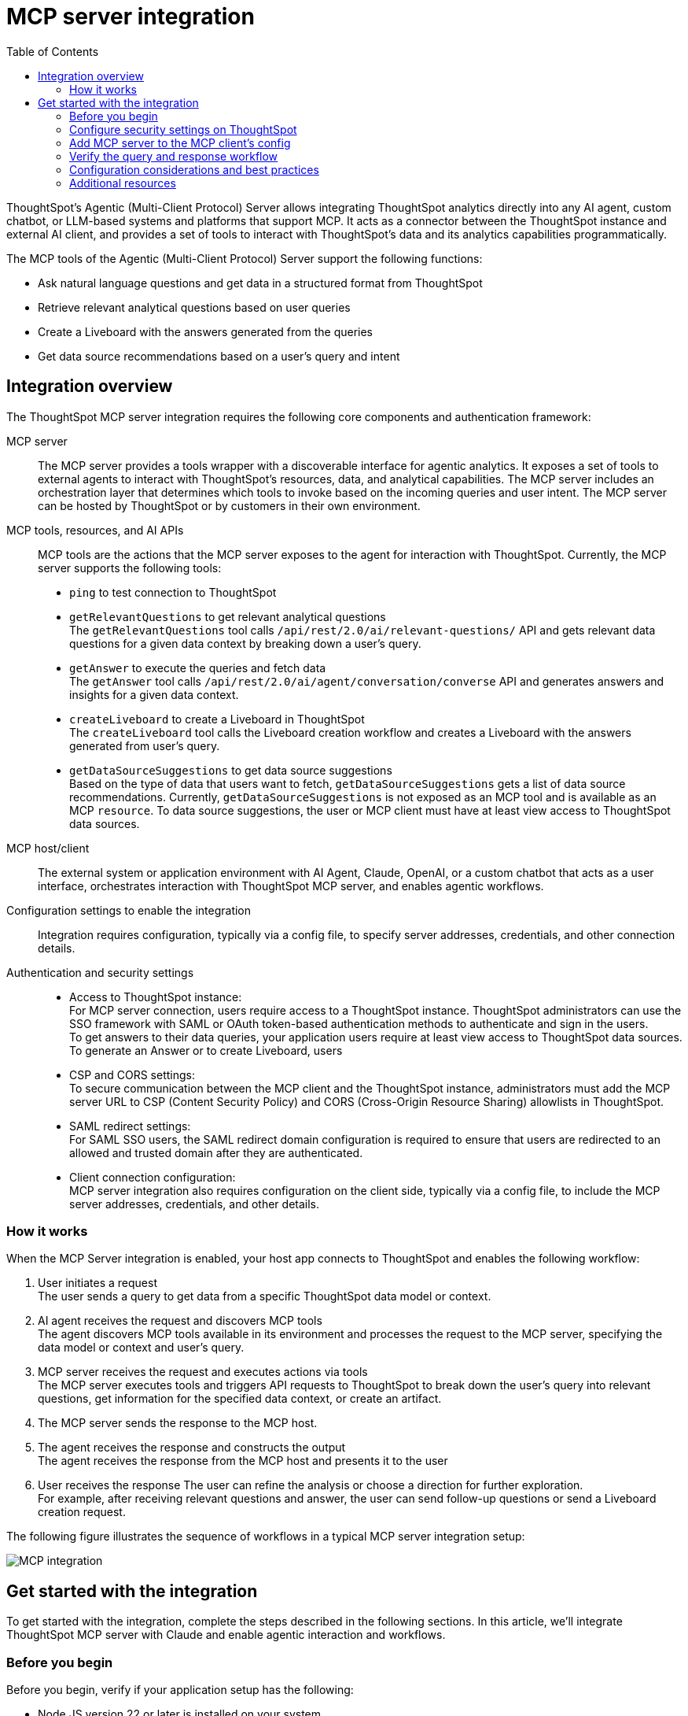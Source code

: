 = MCP server integration
:toc: true
:toclevels: 3

:page-title: MCP integration
:page-pageid: mcp-integration
:page-description: Learn how to use the ThoughtSpot Model Context Protocol (MCP) server to interact with ThoughtSpot data via MCP tools and AI APIs and get relevant questions and answers for a given query and create Liveboards at runtime.

ThoughtSpot’s Agentic (Multi-Client Protocol) Server allows integrating ThoughtSpot analytics directly into any AI agent, custom chatbot, or LLM-based systems and platforms that support MCP. It acts as a connector between the ThoughtSpot instance and external AI client, and provides a set of tools to interact with ThoughtSpot’s data and its analytics capabilities programmatically.

The MCP tools of the Agentic (Multi-Client Protocol) Server support the following functions:

* Ask natural language questions and get data in a structured format from ThoughtSpot
* Retrieve relevant analytical questions based on user queries
* Create a Liveboard with the answers generated from the queries
* Get data source recommendations based on a user's query and intent

== Integration overview

The ThoughtSpot MCP server integration requires the following core components and authentication framework:

MCP server::
The MCP server provides a tools wrapper with a discoverable interface for agentic analytics. It exposes a set of tools to external agents to interact with ThoughtSpot's resources, data, and analytical capabilities. The MCP server includes an orchestration layer that determines which tools to invoke based on the incoming queries and user intent. The MCP server can be hosted by ThoughtSpot or by customers in their own environment.

MCP tools, resources, and AI APIs::
MCP tools are the actions that the MCP server exposes to the agent for interaction with ThoughtSpot. Currently, the MCP server supports the following tools:

* `ping` to test connection to ThoughtSpot
* `getRelevantQuestions` to get relevant analytical questions +
The `getRelevantQuestions` tool calls `/api/rest/2.0/ai/relevant-questions/` API and gets relevant data questions for a given data context by breaking down a user's query.
* `getAnswer` to execute the queries and fetch data +
The `getAnswer` tool calls `/api/rest/2.0/ai/agent/conversation/converse` API and generates answers and insights for a given data context.
* `createLiveboard` to create a Liveboard in ThoughtSpot +
The `createLiveboard` tool calls the Liveboard creation workflow and creates a Liveboard with the answers generated from user's query.
* `getDataSourceSuggestions` to get data source suggestions +
Based on the type of data that users want to fetch, `getDataSourceSuggestions` gets a list of data source recommendations. Currently, `getDataSourceSuggestions` is not exposed as an MCP tool and is available as an MCP `resource`. To data source suggestions, the user or MCP client must have at least view access to ThoughtSpot data sources.

MCP host/client::
The external system or application environment with AI Agent, Claude, OpenAI, or a custom chatbot that acts as a user interface, orchestrates interaction with ThoughtSpot MCP server, and enables agentic workflows.

Configuration settings to enable the integration::
Integration requires configuration, typically via a config file, to specify server addresses, credentials, and other connection details.

Authentication and security settings::
* Access to ThoughtSpot instance: +
For MCP server connection, users require access to a ThoughtSpot instance. ThoughtSpot administrators can use the SSO framework with SAML or OAuth token-based authentication methods to authenticate and sign in the users. +
To get answers to their data queries, your application users require at least view access to ThoughtSpot data sources. To generate an Answer or to create Liveboard, users
* CSP and CORS settings: +
To secure communication between the MCP client and the ThoughtSpot instance, administrators must add the MCP server URL to CSP (Content Security Policy) and CORS (Cross-Origin Resource Sharing) allowlists in ThoughtSpot.
* SAML redirect settings: +
For SAML SSO users, the SAML redirect domain configuration is required to ensure that users are redirected to an allowed and trusted domain after they are authenticated.
* Client connection configuration: +
MCP server integration also requires configuration on the client side, typically via a config file, to include the MCP server addresses, credentials, and other details.

=== How it works

When the MCP Server integration is enabled, your host app connects to ThoughtSpot and enables the following workflow:

. User initiates a request +
The user sends a query to get data from a specific ThoughtSpot data model or context.
. AI agent receives the request and discovers MCP tools +
The agent discovers MCP tools available in its environment and processes the request to the MCP server, specifying the data model or context and user's query.
. MCP server receives the request and executes actions via tools +
The MCP server executes tools and triggers API requests to ThoughtSpot to break down the user's query into relevant questions, get information for the specified data context, or create an artifact.
. The MCP server sends the response to the MCP host.
. The agent receives the response and constructs the output +
The agent receives the response from the MCP host and presents it to the user
. User receives the response
The user can refine the analysis or choose a direction for further exploration. +
For example, after receiving relevant questions and answer, the user can send follow-up questions or send a Liveboard creation request.

The following figure illustrates the sequence of workflows in a typical MCP server integration setup:

[.bordered]
[.widthAuto]]
image::./images/mcp-integration.png[MCP integration]

== Get started with the integration
To get started with the integration, complete the steps described in the following sections. In this article, we'll integrate ThoughtSpot MCP server with Claude and enable agentic interaction and workflows.

=== Before you begin

Before you begin, verify if your application setup has the following:

* Node.JS version 22 or later is installed on your system.
* A ThoughtSpot instance with 10.11.0.cl or later release version. You'll need administrator credentials to configure security settings or setup token-based authentication for your application users.
* Your application users require at least view access to the data source objects to query data and get answers.
* Row-level and column-level security rules are configured for data security and access control.

=== Configure security settings on ThoughtSpot

To allow the secure communication between the MCP server and your ThoughtSpot instance, configure the following settings:

. On your ThoughtSpot instance, navigate to *Develop* > *Customizations* > *Security Settings*.
. Add the MCP server domain to CSP and CORS allowlists.
. If your setup uses SAML SSO logins, add the MCP server domain to the SAML redirect domain allowlist.

=== Add MCP server to the MCP client's config

If your MCP client supports remote MCP servers, add the MCP server URL to the client's config file.

MCP clients such as Claude Desktop, Windsurf, Cursor do not support remote MCP servers. In such a case, add the URL with arguments shown in this example:

[source,JSON]
----
{
  "mcpServers": {
    "ThoughtSpot": {
      "command": "npx",
      "args": [
         "mcp-remote",
         "https://agent.thoughtspot.app/mcp"
      ]
    }
  }
}

----

After updating the config file:

. Connect to ThoughtSpot instance and complete authentication.
. Restart your MCP client to load the new configuration.
+
If the connection is successful, you'll see an option to add data context from ThoughtSpot. +
For example, the Claude Desktop shows the *Add to ThoughtSpot* as shown in the following figure:
+
[.bordered]
[.widthAuto]
image::./images/claudeDesktop.png[Claude Desktop]

. Verify if the MCP tools are available. +
For example, on Claude Desktop, click the Search and tools icon to view the MCP tools.

+
[.bordered]
[.widthAuto]
image::./images/datasource-selection.png[Claude Desktop]

You can adjust tool access, resources, instructions to data models, object permissions and user privileges as needed. To get insights, the user requires view access to data source objects and data download privilege.

=== Verify the query and response workflow

* Select a datasource to set the context of your query. +
For example, on Claude Desktop, click the `+` icon and select a data source.

+
[.bordered]
[.widthAuto]
image::./images/datasource-selection.png[Claude Desktop]

* Ask analytics question to trigger the query and response workflow.
* Verify if the AI agent on your MCP client gets relevant data questions from ThoughtSpot and generates an Answer.
+
[.bordered]
[.widthAuto]
image::./images/dquery-response-claude.png[Claude query response]

+
[.bordered]
[.widthAuto]
image::./images/query-response-claude2.png[Claude query response 2]

* Try sending a query to create a Liveboard and verify if a Liveboard is created on your ThoughtSpot instance.

+
[.bordered]
[.widthAuto]
image::./images/create-lb-claude.png[Liveboard creation]

=== Configuration considerations and best practices

* Streaming responses require client support for real-time updates.
* Users must have access to the data source. If not, it will lead to empty results.
* Ensure that data is modeled. Large or complex data sources may impact response time.
* Use group-level sharing and avoid user-level overrides for easier management and transparency
* Streaming responses require client support for real-time updates. Ensure that system is available for queries.
* Each conversation is session-based. Ensure that session IDs are managed correctly in your integration.

=== Additional resources

* Check the link:https://github.com/thoughtspot/mcp-server[MCP Server GitHub repo, window=_blank] for implementation instructions.
* Check your MCP client's documentation for instructions on how to connect MCP servers
* To understand ThoughtSpot agentic analytics capbilities and AI APIs, refer to the following documentation:

** link:https://docs.thoughtspot.com/cloud/latest/spotter[Spotter Documentation]
** link:https://docs.thoughtspot.com/cloud/latest/spotter-agent[Spotter Agent Documentation]
** xref:ai-apis-spotter.adoc[Spotter AI APIs]
